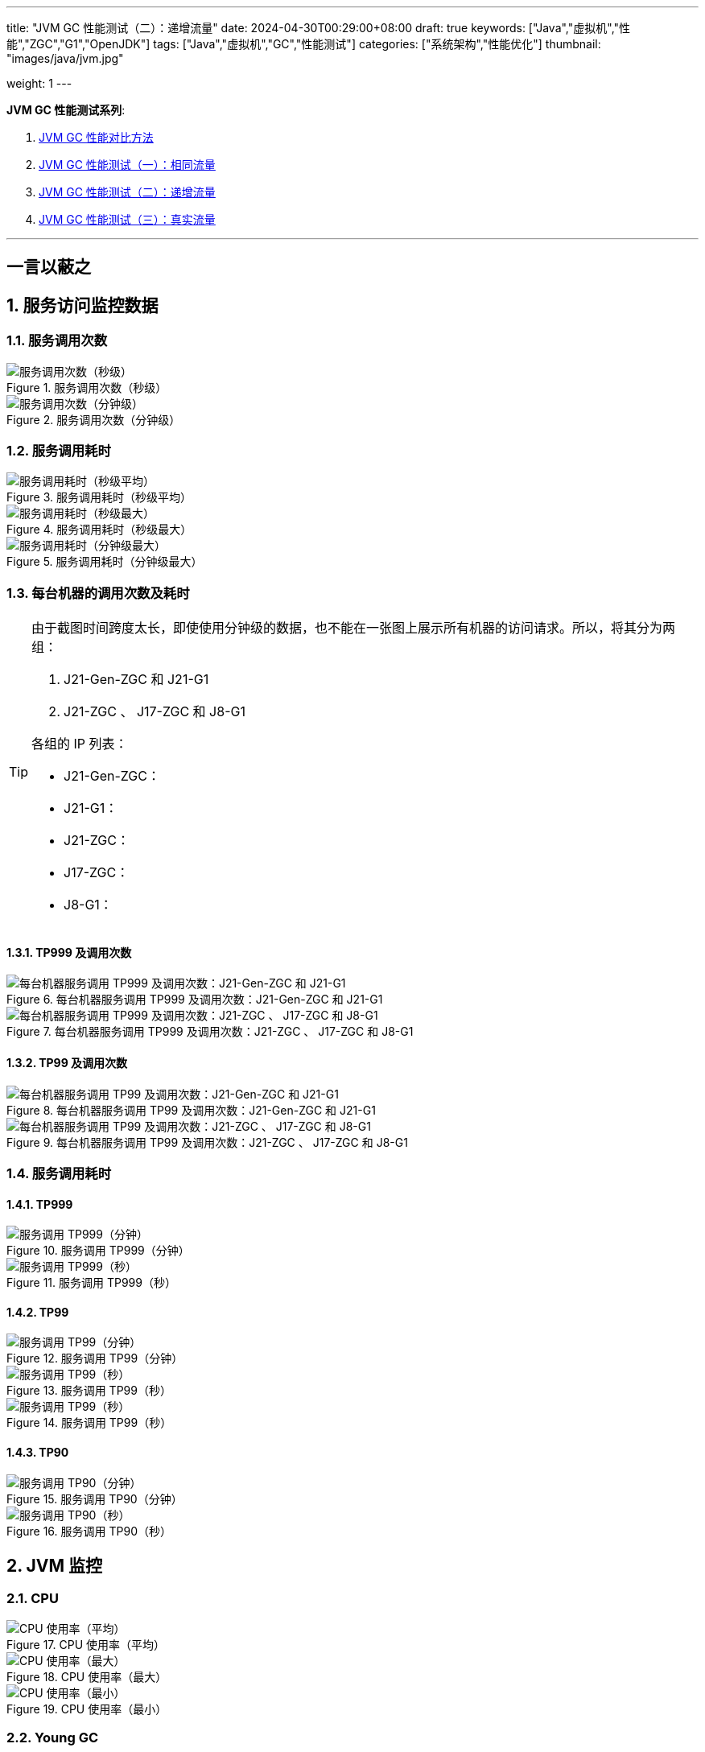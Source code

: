 ---
title: "JVM GC 性能测试（二）：递增流量"
date: 2024-04-30T00:29:00+08:00
draft: true
keywords: ["Java","虚拟机","性能","ZGC","G1","OpenJDK"]
tags: ["Java","虚拟机","GC","性能测试"]
categories: ["系统架构","性能优化"]
thumbnail: "images/java/jvm.jpg"

weight: 1
---

*JVM GC 性能测试系列*:

. https://www.diguage.com/post/gc-performance-comparison-method/[JVM GC 性能对比方法^]
. https://www.diguage.com/post/gc-performance-same-qps/[JVM GC 性能测试（一）：相同流量^]
. https://www.diguage.com/post/gc-performance-incremental-qps/[JVM GC 性能测试（二）：递增流量^]
. https://www.diguage.com/post/gc-performance-real-qps/[JVM GC 性能测试（三）：真实流量^]

'''

// == 压测机器
//
// . J21-G1
// .. 4500(平均每台机器900)，特别稳，CPU 80%，感觉还可以加点
// .. 5000(平均每台机器1000)，偶尔抖动(不固定机器)，大部分时候很平稳，平均CPU可以干到80%+。
// .. 5250（1050），偶尔抖动(不固定机器)，大部分时候很平稳，平均CPU可以干到90%+。
// .. 5500（1100），抖动变多(不固定机器)，大部分时候很平稳，平均CPU可以干到95%+。
// .. 5750（1150），抖动变多(不固定机器)，出现剧烈抖动，大部分时候很平稳，平均CPU可以干到97%+。
// .. 6000（1200），抖动变多(不固定机器)，剧烈抖动频繁出现，大部分时候很平稳，平均CPU可以干到98%+。
//
// . J8-G1: 20*5 850+qps  抖动厉害，压不上去（压力机不给力啊！）
// .. 4750(950)，CPU95%+
// .. 5000(平均每台机器1000)，抖动幅度比较大，偶尔出现剧烈抖动，CPU99%+
// .. 5250(平均每台机器1050)，抖动幅度比较大，频繁出现剧烈抖动，CPU波动（由于剧烈抖动，导致的访问量变少）
//
//
// . J21-ZGC:
// .. 2750（550）,稳定，没有抖动，CPU 81%
// .. 3000（600）,稳定，没有抖动，CPU 86%
// .. 3250（650）,稳定，没有抖动，CPU 88%
// .. 3500（700）,稳定，没有抖动，CPU 91%
// .. 3750（750）,稳定，没有抖动，CPU 93%
// .. 4000（800）,稳定，没有抖动，CPU 97%
// .. 4250（850）,稳定，没有抖动，CPU 99%
// .. 4500（900）,稳定，没有抖动，CPU 99%
// .. 4750（950）,出现剧烈抖动（五台中的三台），CPU 95%（由于抖动，访问量压不上来）
// .. 5000（1000）,全部机器出现剧烈抖动，CPU 80%（由于抖动，访问量压不上来）
//
// . J17-ZGC
// .. 第一轮（当前线程池）
// .. 2750（550）,稳定，没有抖动，CPU
// .. 3000（600）,稳定，没有抖动，CPU
// .. 3250（650）,稳定，没有抖动，CPU
// .. 3500（700）,稳定，没有抖动，CPU
// .. 3750（750）,稳定，没有抖动，CPU 90%
// .. 4000（800）,稳定，没有抖动，CPU 93%
// .. 4250（850）,稳定，没有抖动，CPU 95%
// .. 4500（900）,稳定，没有抖动，CPU 97%
// .. 4750（950）,稳定，没有抖动，CPU 99%
// .. 5000（1000）,一台机器剧烈抖动，CPU 99%
// .. 第二轮（所有线程共享）
// .. 2750（550）,稳定，没有抖动，CPU
// .. 3000（600）,稳定，没有抖动，CPU
// .. 3250（650）,稳定，没有抖动，CPU
// .. 3500（700）,稳定，没有抖动，CPU 88%
// .. 3750（750）,稳定，没有抖动，CPU 91%
// .. 4000（800）,1/5台机器剧烈抖动，CPU 93%（一台机器抖动，访问量降低，导致平均CPU降低）
// .. 4250（850）,1/5台机器剧烈抖动，CPU 93%
// .. 4500（900）,1/5台机器剧烈抖动，CPU 93%
// .. 4750（950）,稳定，没有抖动，CPU 99%
// .. 5000（1000）,一台机器剧烈抖动，CPU 99%
//
// . J21 Gen ZGC:
// .. 4500(平均每台机器900)，特别稳，CPU 80%，感觉还可以加点
// .. 950问题不大，个别机器(五台中的一台，其他很稳)开始疯狂抖动；其他还是很稳，没有特别的抖动，平均CPU可以干到92%+。
// .. 1000也还行，个别机器(五台中的二台，其他很稳)开始疯狂抖动；其他还是很稳，没有特别的抖动，平均CPU可以干到96%+。
// .. 5250(1050)，个别机器(五台中的三台，其他很稳)开始疯狂抖动；其他还是很稳，没有特别的抖动，平均CPU可以干到99%+。
// .. 5500(1100)，全部开始疯狂抖动，平均CPU可以干到99%+。
//
//
// 压测计划：
//
// . 1000 - 30s
// . 2000 - 30s
// . 3000 - 30s
// . 3750 - 300s
// . 4000 - 600s
// . 4250 - 600s
// . 4500 - 600s
// . 4750 - 600s
// . 5000 - 600s
// . 5250 - 600s
// . 5500 - 600s
//
// == 压测
//
// 开始时间： 2024-04-29 23:13:03
//
// == 4000（800）
//
// 开始时间： 2024-04-29 23:19:03
//
// 整体平稳
//
// . J21-ZGC CPU 96%
// . J17-ZGC CPU 92%
// . J8-G1 CPU 87%，YoungGC最频繁，次数是ZGC的三倍
// . J21-GenZGC CPU 77%(波动较大)
// . J21-G1 CPU 69%(波动较大)
//
// == 4250（850）
//
// 开始时间： 2024-04-29 23:29:30
//
// 波动变大，从分组的TP999 来看，J8-G1 波动最大，其次是 J21-G1，三个ZGC稳定性解决，最稳的是 J21-Gen-ZGC
//
// . J21-ZGC CPU 98%
// . J8-G1 CPU 96%，YoungGC更频繁了，是上个请求量的1.5倍
// . J17-ZGC CPU 95%
// . J21-GenZGC CPU 83%
// . J21-G1 CPU 77%(波动略大)
//
// == 4500（900）
//
// 开始时间： 2024-04-29 23:39:30
//
// 更多机器（大概5台）开始出现剧烈抖动，分组TP999，J8-G1 波动最大，其次是 J21-ZGC，再次是 J21-G1（也比其他分组高），比较稳定是 J17-ZGC 和 J21-Gen-ZGC(表现最好)。
//
// J8-GC 出现明细剧烈抖动
//
// . J8-G1 CPU 98%，YoungGC更频繁了
// . J21-ZGC CPU 98%
// . J17-ZGC CPU 95%
// . J21-GenZGC CPU 89%
// . J21-G1 CPU 83%
//
// == 4750（950）
//
// 开始时间： 2024-04-29 23:49:30
//
// . J8-G1 全部机器开始剧烈抖动，CPU也抖动
// . J17-ZGC CPU98%
// . J21-Gen-ZGC 95%
// . J21-G1 CPU 86%
// . J21-ZGC 77%(开始出现抖动， 4/5剧烈抖动)
//
// == 5000（1000）
//
// 开始时间： 2024-04-29 23:59:30
//
// . J21-ZGC 也开始沦陷 4/5 机器剧烈抖动
// . J8-G1 全部机器开始抖动，但是只是个别点在抖，大部分时间是平稳的，感觉是依赖的RPC抖动导致的？？
// . J21-Gen-ZGC 2/5 机器开始剧烈抖动，幅度比上两个要小，TP999维持在160ms上下波动（除这个和J21-G1外，其他波动都超过1000ms了）
// . J17-ZGC 也很稳，有点说不过去啊！
// . J21-G1 还是很稳，TP999波动最稳，维持在100ms左右
//
// == 5250（1050）
//
// 开始时间： 2024-04-30 00:09:30
//
// . J21-Gen-ZGC 全部机器开始剧烈抖动，CPU97%
// . J21-ZGC 全部机器开始剧烈抖动
// . J17-ZGC 3/5 机器开始剧烈抖动
// . J8-G1 机器周期性抖动
// . J21-G1 整体非常平稳，没有抖动，CPU 95%
//
// == 5500（1100）
//
// 开始时间： 2024-04-30 00:19:30
//
// . J21-G1 有个别剧烈抖动，CPU96%，感觉还可以再加点压力
// . J8-G1 全部机器开始抖动，但是只是个别点在抖，大部分时间是平稳的，
// . 其他分组机器全部沦陷
//
//
//
// // 分组秒级： https://taishan.jd.com/pfinder/multi-dimension/monitorChart?metricId=161448101&metricName=JsfP%40com.jd.jr.baitiao.front.export.rest.app.mall.BaitiaoInfoResource%23getShouldPayInfo&appName=front-ledger&platform=jdos&unit=all&tag=performance-key&dimension=_AG&component=JsfProvider&time=second,0,1714403736911,1714408140912,0&filter=_AG%3Aj17-zgc,j21-g1,j21-gen-zgc,j21-zgc,j8-g1&dv=j17-zgc,j21-g1,j21-gen-zgc,j21-zgc,j8-g1
// //
// // 分组分钟： https://taishan.jd.com/pfinder/multi-dimension/monitorChart?metricId=161448101&metricName=JsfP%40com.jd.jr.baitiao.front.export.rest.app.mall.BaitiaoInfoResource%23getShouldPayInfo&appName=front-ledger&platform=jdos&unit=all&tag=performance-key&dimension=_AG&component=JsfProvider&time=oneMinute,0,1714403736911,1714408140912,0&filter=_AG%3Aj17-zgc,j21-g1,j21-gen-zgc,j21-zgc,j8-g1&dv=j17-zgc,j21-g1,j21-gen-zgc,j21-zgc,j8-g1
// 分组分钟： https://taishan.jd.com/pfinder/multi-dimension/monitorChart?metricId=161448101&metricName=JsfP%40com.jd.jr.baitiao.front.export.rest.app.mall.BaitiaoInfoResource%23getShouldPayInfo&appName=front-ledger&platform=jdos&unit=all&tag=performance-key&dimension=_AG&component=JsfProvider&time=oneMinute,0,1714403400911,1714408440912,0&filter=_AG%3Aj17-zgc,j21-g1,j21-gen-zgc,j21-zgc,j8-g1&dv=j17-zgc,j21-g1,j21-gen-zgc,j21-zgc,j8-g1
// //
// // MDC： https://taishan.jd.com/mdc/ipMonitor?ip=11.243.84.154,11.243.84.112,11.248.8.89,11.248.1.120,11.248.8.88,11.243.84.159,11.243.84.173,11.248.8.90,11.243.85.100,11.243.84.164,11.248.1.164,11.248.1.165,11.243.86.251,11.243.65.198,11.243.85.109,11.243.87.117,11.243.87.118,11.248.1.166,11.248.8.91,11.248.1.169,11.248.1.167,11.248.8.92,11.248.8.93,11.248.1.168,11.243.87.95&global=1&startTime=1714403736193&endTime=1714408140193
// // 可以从 https://api-pserve-proxy.jd.com/api/mdc3/v2/metrics/series_diagram 获取原始数据
// //
// // UMP 总计： https://taishan.jd.com/ump/monitor/perfomance?endPointKey=jr.baitiao.ledger.front.BaitiaoInfoResourceImpl.getShouldPayInfo&frequency=oneMinute&start_time=1714403736000&end_time=1714408140000
//
//


== 一言以蔽之



:sectnums:

== 服务访问监控数据

=== 服务调用次数

image::/images/gc-performance-2/api-qps-second.jpg[title="服务调用次数（秒级）",alt="服务调用次数（秒级）",{image_attr}]

image::/images/gc-performance-2/api-qps-minute.jpg[title="服务调用次数（分钟级）",alt="服务调用次数（分钟级）",{image_attr}]

=== 服务调用耗时

image::/images/gc-performance-2/api-qps-avg-second.jpg[title="服务调用耗时（秒级平均）",alt="服务调用耗时（秒级平均）",{image_attr}]

image::/images/gc-performance-2/api-qps-max-second.jpg[title="服务调用耗时（秒级最大）",alt="服务调用耗时（秒级最大）",{image_attr}]

image::/images/gc-performance-2/api-qps-max-minute.jpg[title="服务调用耗时（分钟级最大）",alt="服务调用耗时（分钟级最大）",{image_attr}]


=== 每台机器的调用次数及耗时

[TIP]
====
由于截图时间跨度太长，即使使用分钟级的数据，也不能在一张图上展示所有机器的访问请求。所以，将其分为两组：

. J21-Gen-ZGC 和 J21-G1
. J21-ZGC 、 J17-ZGC 和 J8-G1

各组的 IP 列表：

* J21-Gen-ZGC：
* J21-G1：
* J21-ZGC：
* J17-ZGC：
* J8-G1：

====

==== TP999 及调用次数


image::/images/gc-performance-2/api-tp999-per-host-j21-gen-zgc-vs-j21-g1.jpg[title="每台机器服务调用 TP999 及调用次数：J21-Gen-ZGC 和 J21-G1",alt="每台机器服务调用 TP999 及调用次数：J21-Gen-ZGC 和 J21-G1",{image_attr}]

image::/images/gc-performance-2/api-tp999-per-host-j21-zgc-vs-j17-zgc-vs-j8-g1.jpg[title="每台机器服务调用 TP999 及调用次数：J21-ZGC 、 J17-ZGC 和 J8-G1",alt="每台机器服务调用 TP999 及调用次数：J21-ZGC 、 J17-ZGC 和 J8-G1",{image_attr}]

====  TP99 及调用次数

image::/images/gc-performance-2/api-tp99-per-host-j21-gen-zgc-vs-j21-g1.jpg[title="每台机器服务调用 TP99 及调用次数：J21-Gen-ZGC 和 J21-G1",alt="每台机器服务调用 TP99 及调用次数：J21-Gen-ZGC 和 J21-G1",{image_attr}]

image::/images/gc-performance-2/api-tp99-per-host-j21-zgc-vs-j17-zgc-vs-j8-g1.jpg[title="每台机器服务调用 TP99 及调用次数：J21-ZGC 、 J17-ZGC 和 J8-G1",alt="每台机器服务调用 TP99 及调用次数：J21-ZGC 、 J17-ZGC 和 J8-G1",{image_attr}]

=== 服务调用耗时

==== TP999

image::/images/gc-performance-2/api-qps-tp999-minute.jpg[title="服务调用 TP999（分钟）",alt="服务调用 TP999（分钟）",{image_attr}]
image::/images/gc-performance-2/api-qps-tp999-second.jpg[title="服务调用 TP999（秒）",alt="服务调用 TP999（秒）",{image_attr}]

==== TP99

image::/images/gc-performance-2/api-qps-tp99-minute.jpg[title="服务调用 TP99（分钟）",alt="服务调用 TP99（分钟）",{image_attr}]
image::/images/gc-performance-2/api-qps-tp99-second-55.jpg[title="服务调用 TP99（秒）",alt="服务调用 TP99（秒）",{image_attr}]
image::/images/gc-performance-2/api-qps-tp99-second.jpg[title="服务调用 TP99（秒）",alt="服务调用 TP99（秒）",{image_attr}]

==== TP90

image::/images/gc-performance-2/api-qps-tp90-minute.jpg[title="服务调用 TP90（分钟）",alt="服务调用 TP90（分钟）",{image_attr}]

image::/images/gc-performance-2/api-qps-tp90-second.jpg[title="服务调用 TP90（秒）",alt="服务调用 TP90（秒）",{image_attr}]

== JVM 监控

=== CPU

image::/images/gc-performance-2/jvm-cpu-avg.jpg[title="CPU 使用率（平均）",alt="CPU 使用率（平均）",{image_attr}]

image::/images/gc-performance-2/jvm-cpu-max.jpg[title="CPU 使用率（最大）",alt="CPU 使用率（最大）",{image_attr}]

image::/images/gc-performance-2/jvm-cpu-min.jpg[title="CPU 使用率（最小）",alt="CPU 使用率（最小）",{image_attr}]

=== Young GC

==== Young GC 次数

image::/images/gc-performance-2/jvm-young-gc-avg.jpg[title="JVM Young GC 次数（平均）",alt="JVM Young GC 次数（平均）",{image_attr}]

image::/images/gc-performance-2/jvm-young-gc-max.jpg[title="JVM Young GC 次数（最大）",alt="JVM Young GC 次数（最大）",{image_attr}]

image::/images/gc-performance-2/jvm-young-gc-min.jpg[title="JVM Young GC 次数（最小）",alt="JVM Young GC 次数（最小）",{image_attr}]

==== Young GC 耗时

image::/images/gc-performance-2/jvm-young-gc-time-avg.jpg[title="JVM Young GC 耗时（平均）",alt="JVM Young GC 耗时（平均）",{image_attr}]

image::/images/gc-performance-2/jvm-young-gc-time-max.jpg[title="JVM Young GC 耗时（最大）",alt="JVM Young GC 耗时（最大）",{image_attr}]

image::/images/gc-performance-2/jvm-young-gc-time-min.jpg[title="JVM Young GC 耗时（最小）",alt="JVM Young GC 耗时（最小）",{image_attr}]

=== Full GC

==== Full GC 次数

image::/images/gc-performance-2/jvm-full-gc-avg.jpg[title="JVM Full GC 次数（平均）",alt="JVM Full GC 次数（平均）",{image_attr}]

image::/images/gc-performance-2/jvm-full-gc-max.jpg[title="JVM Full GC 次数（最大）",alt="JVM Full GC 次数（最大）",{image_attr}]

image::/images/gc-performance-2/jvm-full-gc-min.jpg[title="JVM Full GC 次数（最小）",alt="JVM Full GC 次数（最小）",{image_attr}]

==== Full GC 耗时

image::/images/gc-performance-2/jvm-full-gc-time-avg.jpg[title="JVM Full GC 耗时（平均）",alt="JVM Full GC 耗时（平均）",{image_attr}]

image::/images/gc-performance-2/jvm-full-gc-time-max.jpg[title="JVM Full GC 耗时（最大）",alt="JVM Full GC 耗时（最大）",{image_attr}]

image::/images/gc-performance-2/jvm-full-gc-time-min.jpg[title="JVM Full GC 耗时（最小）",alt="JVM Full GC 耗时（最小）",{image_attr}]

=== Heap

image::/images/gc-performance-2/jvm-heap-avg.jpg[title="JVM 堆内存（平均）",alt="JVM 堆内存（平均）",{image_attr}]

image::/images/gc-performance-2/jvm-heap-max.jpg[title="JVM 堆内存（最大）",alt="JVM 堆内存（最大）",{image_attr}]

image::/images/gc-performance-2/jvm-heap-min.jpg[title="JVM 堆内存（最小）",alt="JVM 堆内存（最小）",{image_attr}]

=== 非堆

image::/images/gc-performance-2/jvm-non-heap.jpg[title="JVM 非堆内存（平均）",alt="JVM 非堆内存（平均）",{image_attr}]

=== 线程数

image::/images/gc-performance-2/jvm-thead-avg.jpg[title="JVM 线程数（平均）",alt="JVM 线程数（平均）",{image_attr}]
image::/images/gc-performance-2/jvm-thead-max.jpg[title="JVM 线程数（最大）",alt="JVM 线程数（最大）",{image_attr}]

image::/images/gc-performance-2/jvm-thead-min.jpg[title="JVM 线程数（最小）",alt="JVM 线程数（最小）",{image_attr}]

== 系统监控

=== CPU 使用率（秒级）

=== CPU 使用率（分钟级）

image::/images/gc-performance-2/os-cache-avg-minute.jpg[title="",alt="",{image_attr}]
image::/images/gc-performance-2/os-cache-max-minute.jpg[title="",alt="",{image_attr}]
image::/images/gc-performance-2/os-cache-min-minute.jpg[title="",alt="",{image_attr}]
image::/images/gc-performance-2/os-cpu-avg-minute.jpg[title="",alt="",{image_attr}]
image::/images/gc-performance-2/os-cpu-max-minute.jpg[title="",alt="",{image_attr}]
image::/images/gc-performance-2/os-cpu-min-minute.jpg[title="",alt="",{image_attr}]
image::/images/gc-performance-2/os-disk-avg-minute.jpg[title="",alt="",{image_attr}]
image::/images/gc-performance-2/os-disk-max-minute.jpg[title="",alt="",{image_attr}]
image::/images/gc-performance-2/os-net-avg-minute.jpg[title="",alt="",{image_attr}]
image::/images/gc-performance-2/os-net-max-minute.jpg[title="",alt="",{image_attr}]
image::/images/gc-performance-2/os-net-min-minute.jpg[title="",alt="",{image_attr}]

image::/images/gc-performance-2/cpu-per-host.jpg[title="",alt="",{image_attr}]
image::/images/gc-performance-2/load-per-host.jpg[title="",alt="",{image_attr}]